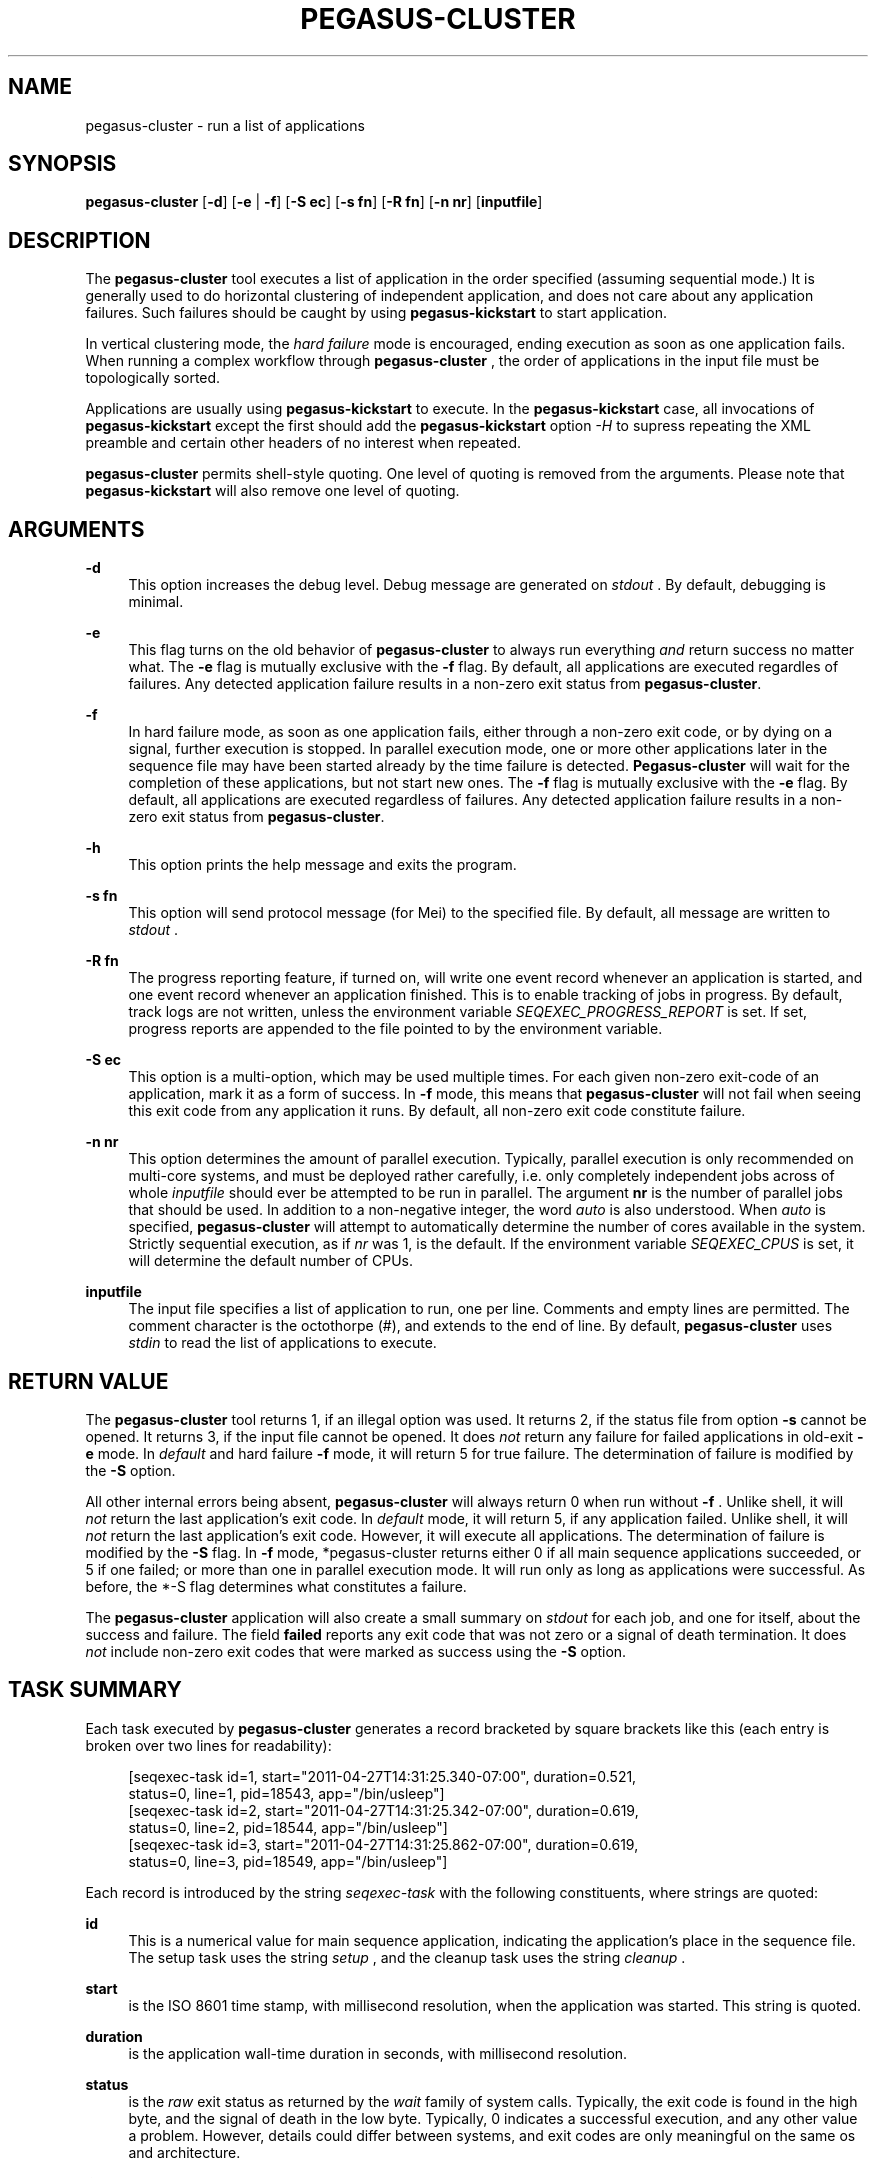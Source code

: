 '\" t
.\"     Title: pegasus-cluster
.\"    Author: [see the "Authors" section]
.\" Generator: DocBook XSL Stylesheets v1.75.2 <http://docbook.sf.net/>
.\"      Date: 02/27/2012
.\"    Manual: \ \&
.\"    Source: \ \&
.\"  Language: English
.\"
.TH "PEGASUS\-CLUSTER" "1" "02/27/2012" "\ \&" "\ \&"
.\" -----------------------------------------------------------------
.\" * Define some portability stuff
.\" -----------------------------------------------------------------
.\" ~~~~~~~~~~~~~~~~~~~~~~~~~~~~~~~~~~~~~~~~~~~~~~~~~~~~~~~~~~~~~~~~~
.\" http://bugs.debian.org/507673
.\" http://lists.gnu.org/archive/html/groff/2009-02/msg00013.html
.\" ~~~~~~~~~~~~~~~~~~~~~~~~~~~~~~~~~~~~~~~~~~~~~~~~~~~~~~~~~~~~~~~~~
.ie \n(.g .ds Aq \(aq
.el       .ds Aq '
.\" -----------------------------------------------------------------
.\" * set default formatting
.\" -----------------------------------------------------------------
.\" disable hyphenation
.nh
.\" disable justification (adjust text to left margin only)
.ad l
.\" -----------------------------------------------------------------
.\" * MAIN CONTENT STARTS HERE *
.\" -----------------------------------------------------------------
.SH "NAME"
pegasus-cluster \- run a list of applications
.SH "SYNOPSIS"
.sp
.nf
\fBpegasus\-cluster\fR [\fB\-d\fR] [\fB\-e\fR | \fB\-f\fR] [\fB\-S ec\fR] [\fB\-s fn\fR] [\fB\-R fn\fR] [\fB\-n nr\fR] [\fBinputfile\fR]
.fi
.SH "DESCRIPTION"
.sp
The \fBpegasus\-cluster\fR tool executes a list of application in the order specified (assuming sequential mode\&.) It is generally used to do horizontal clustering of independent application, and does not care about any application failures\&. Such failures should be caught by using \fBpegasus\-kickstart\fR to start application\&.
.sp
In vertical clustering mode, the \fIhard failure\fR mode is encouraged, ending execution as soon as one application fails\&. When running a complex workflow through \fBpegasus\-cluster\fR , the order of applications in the input file must be topologically sorted\&.
.sp
Applications are usually using \fBpegasus\-kickstart\fR to execute\&. In the \fBpegasus\-kickstart\fR case, all invocations of \fBpegasus\-kickstart\fR except the first should add the \fBpegasus\-kickstart\fR option \fI\-H\fR to supress repeating the XML preamble and certain other headers of no interest when repeated\&.
.sp
\fBpegasus\-cluster\fR permits shell\-style quoting\&. One level of quoting is removed from the arguments\&. Please note that \fBpegasus\-kickstart\fR will also remove one level of quoting\&.
.SH "ARGUMENTS"
.PP
\fB\-d\fR
.RS 4
This option increases the debug level\&. Debug message are generated on
\fIstdout\fR
\&. By default, debugging is minimal\&.
.RE
.PP
\fB\-e\fR
.RS 4
This flag turns on the old behavior of
\fBpegasus\-cluster\fR
to always run everything
\fIand\fR
return success no matter what\&. The
\fB\-e\fR
flag is mutually exclusive with the
\fB\-f\fR
flag\&. By default, all applications are executed regardles of failures\&. Any detected application failure results in a non\-zero exit status from
\fBpegasus\-cluster\fR\&.
.RE
.PP
\fB\-f\fR
.RS 4
In hard failure mode, as soon as one application fails, either through a non\-zero exit code, or by dying on a signal, further execution is stopped\&. In parallel execution mode, one or more other applications later in the sequence file may have been started already by the time failure is detected\&.
\fBPegasus\-cluster\fR
will wait for the completion of these applications, but not start new ones\&. The
\fB\-f\fR
flag is mutually exclusive with the
\fB\-e\fR
flag\&. By default, all applications are executed regardless of failures\&. Any detected application failure results in a non\-zero exit status from
\fBpegasus\-cluster\fR\&.
.RE
.PP
\fB\-h\fR
.RS 4
This option prints the help message and exits the program\&.
.RE
.PP
\fB\-s fn\fR
.RS 4
This option will send protocol message (for Mei) to the specified file\&. By default, all message are written to
\fIstdout\fR
\&.
.RE
.PP
\fB\-R fn\fR
.RS 4
The progress reporting feature, if turned on, will write one event record whenever an application is started, and one event record whenever an application finished\&. This is to enable tracking of jobs in progress\&. By default, track logs are not written, unless the environment variable
\fISEQEXEC_PROGRESS_REPORT\fR
is set\&. If set, progress reports are appended to the file pointed to by the environment variable\&.
.RE
.PP
\fB\-S ec\fR
.RS 4
This option is a multi\-option, which may be used multiple times\&. For each given non\-zero exit\-code of an application, mark it as a form of success\&. In
\fB\-f\fR
mode, this means that
\fBpegasus\-cluster\fR
will not fail when seeing this exit code from any application it runs\&. By default, all non\-zero exit code constitute failure\&.
.RE
.PP
\fB\-n nr\fR
.RS 4
This option determines the amount of parallel execution\&. Typically, parallel execution is only recommended on multi\-core systems, and must be deployed rather carefully, i\&.e\&. only completely independent jobs across of whole
\fIinputfile\fR
should ever be attempted to be run in parallel\&. The argument
\fBnr\fR
is the number of parallel jobs that should be used\&. In addition to a non\-negative integer, the word
\fIauto\fR
is also understood\&. When
\fIauto\fR
is specified,
\fBpegasus\-cluster\fR
will attempt to automatically determine the number of cores available in the system\&. Strictly sequential execution, as if
\fInr\fR
was 1, is the default\&. If the environment variable
\fISEQEXEC_CPUS\fR
is set, it will determine the default number of CPUs\&.
.RE
.PP
\fBinputfile\fR
.RS 4
The input file specifies a list of application to run, one per line\&. Comments and empty lines are permitted\&. The comment character is the octothorpe (#), and extends to the end of line\&. By default,
\fBpegasus\-cluster\fR
uses
\fIstdin\fR
to read the list of applications to execute\&.
.RE
.SH "RETURN VALUE"
.sp
The \fBpegasus\-cluster\fR tool returns 1, if an illegal option was used\&. It returns 2, if the status file from option \fB\-s\fR cannot be opened\&. It returns 3, if the input file cannot be opened\&. It does \fInot\fR return any failure for failed applications in old\-exit \fB\-e\fR mode\&. In \fIdefault\fR and hard failure \fB\-f\fR mode, it will return 5 for true failure\&. The determination of failure is modified by the \fB\-S\fR option\&.
.sp
All other internal errors being absent, \fBpegasus\-cluster\fR will always return 0 when run without \fB\-f\fR \&. Unlike shell, it will \fInot\fR return the last application\(cqs exit code\&. In \fIdefault\fR mode, it will return 5, if any application failed\&. Unlike shell, it will \fInot\fR return the last application\(cqs exit code\&. However, it will execute all applications\&. The determination of failure is modified by the \fB\-S\fR flag\&. In \fB\-f\fR mode, *pegasus\-cluster returns either 0 if all main sequence applications succeeded, or 5 if one failed; or more than one in parallel execution mode\&. It will run only as long as applications were successful\&. As before, the *\-S flag determines what constitutes a failure\&.
.sp
The \fBpegasus\-cluster\fR application will also create a small summary on \fIstdout\fR for each job, and one for itself, about the success and failure\&. The field \fBfailed\fR reports any exit code that was not zero or a signal of death termination\&. It does \fInot\fR include non\-zero exit codes that were marked as success using the \fB\-S\fR option\&.
.SH "TASK SUMMARY"
.sp
Each task executed by \fBpegasus\-cluster\fR generates a record bracketed by square brackets like this (each entry is broken over two lines for readability):
.sp
.if n \{\
.RS 4
.\}
.nf
[seqexec\-task id=1, start="2011\-04\-27T14:31:25\&.340\-07:00", duration=0\&.521,
 status=0, line=1, pid=18543, app="/bin/usleep"]
[seqexec\-task id=2, start="2011\-04\-27T14:31:25\&.342\-07:00", duration=0\&.619,
 status=0, line=2, pid=18544, app="/bin/usleep"]
[seqexec\-task id=3, start="2011\-04\-27T14:31:25\&.862\-07:00", duration=0\&.619,
 status=0, line=3, pid=18549, app="/bin/usleep"]
.fi
.if n \{\
.RE
.\}
.sp
Each record is introduced by the string \fIseqexec\-task\fR with the following constituents, where strings are quoted:
.PP
\fBid\fR
.RS 4
This is a numerical value for main sequence application, indicating the application\(cqs place in the sequence file\&. The setup task uses the string
\fIsetup\fR
, and the cleanup task uses the string
\fIcleanup\fR
\&.
.RE
.PP
\fBstart\fR
.RS 4
is the ISO 8601 time stamp, with millisecond resolution, when the application was started\&. This string is quoted\&.
.RE
.PP
\fBduration\fR
.RS 4
is the application wall\-time duration in seconds, with millisecond resolution\&.
.RE
.PP
\fBstatus\fR
.RS 4
is the
\fIraw\fR
exit status as returned by the
\fIwait\fR
family of system calls\&. Typically, the exit code is found in the high byte, and the signal of death in the low byte\&. Typically, 0 indicates a successful execution, and any other value a problem\&. However, details could differ between systems, and exit codes are only meaningful on the same os and architecture\&.
.RE
.PP
\fBline\fR
.RS 4
is the line number where the task was found in the main sequence file\&. Setup\- and cleanup tasks don\(cqt have this attribute\&.
.RE
.PP
\fBpid\fR
.RS 4
is the process id under which the application had run\&.
.RE
.PP
\fBapp\fR
.RS 4
is the path to the application that was started\&. As with the progress record, any
\fBpegasus\-kickstart\fR
will be parsed out so that you see the true application\&.
.RE
.SH "PEGASUS-CLUSTER SUMMARY"
.sp
The final summary of counts is a record bracketed by square brackets like this (broken over two lines for readability):
.sp
.if n \{\
.RS 4
.\}
.nf
[seqexec\-summary stat="ok", lines=3, tasks=3, succeeded=3, failed=0, extra=0,
 duration=1\&.143, start="2011\-04\-27T14:31:25\&.338\-07:00", pid=18542, app="\&./seqexec"]
.fi
.if n \{\
.RE
.\}
.sp
The record is introduced by the string \fIseqexec\-summary\fR with the following constituents:
.PP
\fBstat\fR
.RS 4
The string
\fIfail\fR
when
\fBpegasus\-cluster\fR
would return with an exit status of 5\&. Concretely, this is any failure in
\fIdefault\fR
mode, and first failure in
\fB\-f\fR
mode\&. Otherwise, it will always be the string
\fIok\fR
, if the record is produced\&.
.RE
.PP
\fBlines\fR
.RS 4
is the stopping line number of the input sequence file, indicating how far processing got\&. Up to the number of cores additional lines may have been parsed in case of
\fB\-f\fR
mode\&.
.RE
.PP
\fBtasks\fR
.RS 4
is the number of tasks processed\&.
.RE
.PP
\fBsucceeded\fR
.RS 4
is the number of main sequence jobs that succeeded\&.
.RE
.PP
\fBfailed\fR
.RS 4
is the number of main sequence jobs that failed\&. The failure condition depends on the
\fB\-S\fR
settings, too\&.
.RE
.PP
\fBextra\fR
.RS 4
is 0, 1 or 2, depending on the existence of setup\- and cleanup jobs\&.
.RE
.PP
\fBduration\fR
.RS 4
is the duration in seconds, with millisecond resolution, how long *pegasus\-cluster ran\&.
.RE
.PP
\fBstart\fR
.RS 4
is the start time of
\fBpegasus\-cluster\fR
as ISO 8601 time stamp\&.
.RE
.SH "SEE ALSO"
.sp
\fBpegasus\-kickstart(1)\fR
.SH "CAVEATS"
.sp
The \fB\-S\fR option sets success codes globally\&. It is not possible to activate success codes only for one specific application, and doing so would break the shell compatibility\&. Due to the global nature, use success codes sparingly as last resort emergency handler\&. In better plannable environments, you should use an application wrapper instead\&.
.SH "EXAMPLE"
.sp
The following shows an example input file to \fBpegasus\-cluster\fR making use of \fBpegasus\-kickstart\fR to track applications\&.
.sp
.if n \{\
.RS 4
.\}
.nf
#
# mkdir
/path/to/pegasus\-kickstart \-R HPC \-n mkdir /bin/mkdir \-m 2755 \-p split\-corpus split\-ne\-corpus
#
# drop\-dian
/path/to/pegasus\-kickstart \-H \-R HPC \-n drop\-dian \-o \*(Aq^f\-new\&.plain\*(Aq /path/to/drop\-dian /path/to/f\-tok\&.plain /path/to/f\-tok\&.NE
#
# split\-corpus
/path/to/pegasus\-kickstart \-H \-R HPC \-n split\-corpus /path/to/split\-seq\-new\&.pl 23 f\-new\&.plain split\-corpus/corpus\&.
#
# split\-corpus
/path/to/pegasus\-kickstart \-H \-R HPC \-n split\-corpus /path/to/split\-seq\-new\&.pl 23 /path/to/f\-tok\&.NE split\-ne\-corpus/corpus\&.
.fi
.if n \{\
.RE
.\}
.SH "ENVIRONMENT VARIABLES"
.sp
A number of environment variables permits to influence the behavior of \fBpegasus\-cluster\fR during run\-time\&.
.PP
\fBSEQEXEC_PROGRESS_REPORT\fR
.RS 4
If this variable is set, and points to a writable file location, progress report records are appended to the file\&. While care is taken to atomically append records to the log file, in case concurrent instances of
\fBpegasus\-cluster\fR
are running, broken Linux NFS may still garble some content\&.
.RE
.PP
\fBSEQEXEC_CPUS\fR
.RS 4
If this variable is set to a non\-negative integer, that many CPUs are attempted to be used\&. The special value
\fIauto\fR
permits to auto\-detect the number of CPUs available to
\fBpegasus\-cluster\fR
on the system\&.
.RE
.PP
\fBSEQEXEC_SETUP\fR
.RS 4
If this variable is set, and contains a single fully\-qualified path to an executable and arguments, this executable will be run before any jobs are started\&. The exit code of this setup job will have no effect upon the main job sequence\&. Success or failure will not be counted towards the summary\&.
.RE
.PP
\fBSEQEXEC_CLEANUP\fR
.RS 4
If this variable is set, and contains a single fully\-qualified path to an executable and arguments, this executable will be before
\fBpegasus\-cluster\fR
quits\&. Failure of any previous job will have no effect on the ability to run this job\&. The exit code of the cleanup job will have no effect on the overall success or failure state\&. Success or failure will not be counted towards the summary\&.
.RE
.SH "HISTORY"
.sp
As you may have noticed, \fBpegasus\-cluster\fR had the name \fBseqexec\fR in previous incantations\&. We are slowly moving to the new name to avoid clashes in a larger OS installation setting\&. However, there is no pertinent need to change the internal name, too, as no name clashes are expected\&.
.SH "AUTHORS"
.sp
Jens\-S\&. Vöckler <voeckler at isi dot edu>
.sp
Pegasus \fBhttp://pegasus\&.isi\&.edu/\fR
